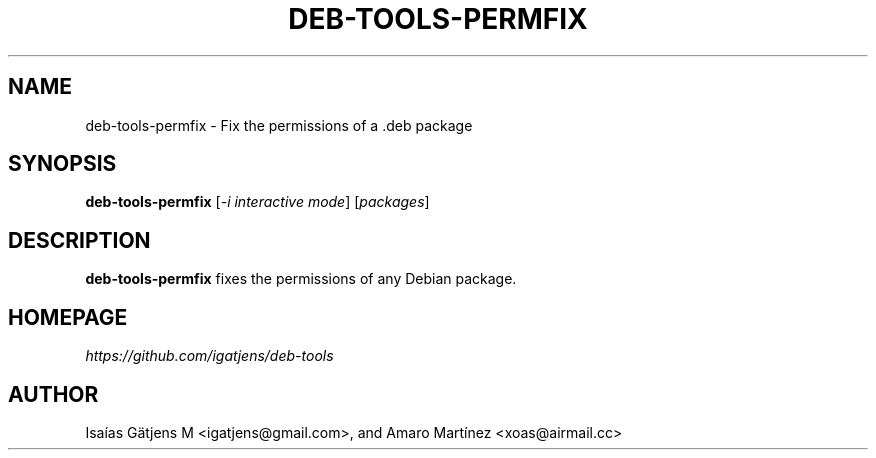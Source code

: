 .TH DEB-TOOLS-PERMFIX 1 2021-08-02 "deb-tools" "Debian Package Permissions Fixer"

.SH NAME
deb-tools-permfix \- Fix the permissions of a .deb package

.SH SYNOPSIS
.nf
.BR deb-tools-permfix " [\fI-i interactive mode\fR] [\fIpackages\fR]"
.fi

.SH DESCRIPTION
.B deb-tools-permfix
fixes the permissions of any Debian package.

.SH HOMEPAGE
.I https://github.com/igatjens/deb-tools

.SH AUTHOR
Isaías Gätjens M <igatjens@gmail.com>, and Amaro Martínez
<xoas@airmail.cc>